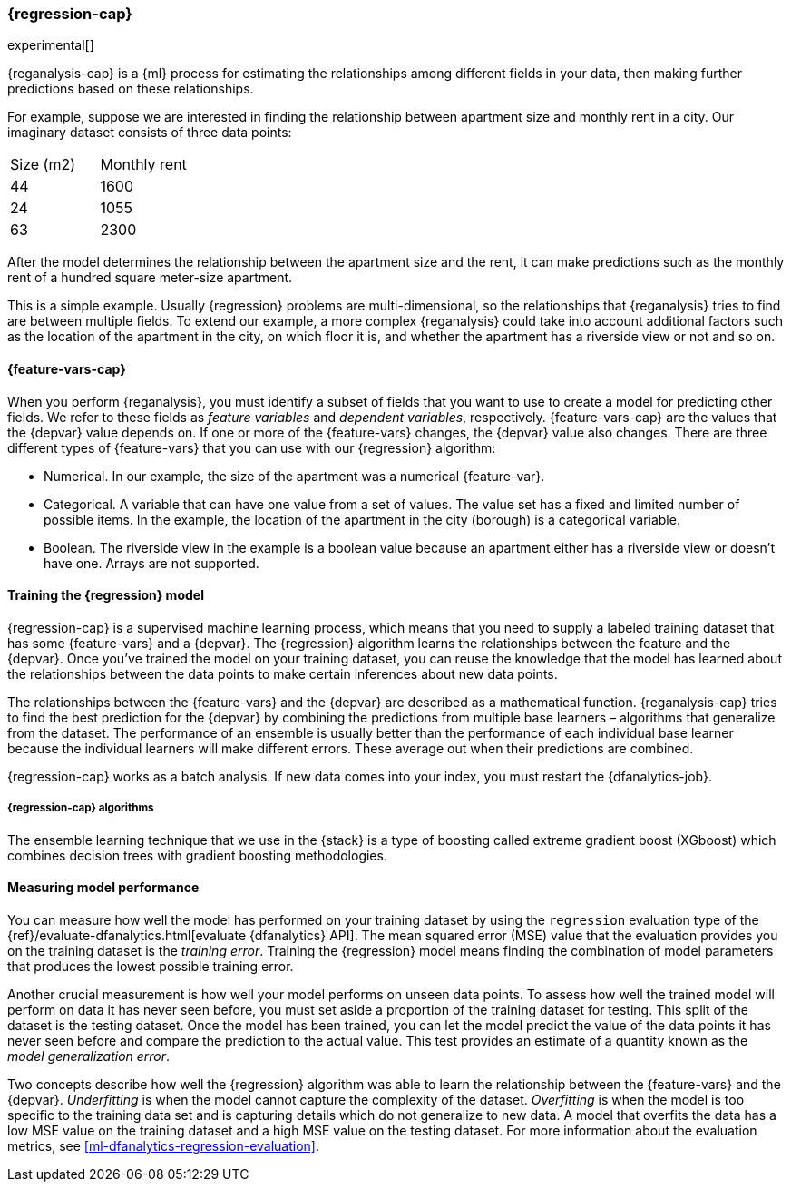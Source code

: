 [role="xpack"]
[[dfa-regression]]
=== {regression-cap}
:keywords: concepts

experimental[]

{reganalysis-cap} is a {ml} process for estimating the relationships among 
different fields in your data, then making further predictions based on these 
relationships.

For example, suppose we are interested in finding the relationship between 
apartment size and monthly rent in a city. Our imaginary dataset consists of 
three data points:

|===
| Size (m2) | Monthly rent 
| 44        | 1600
| 24        | 1055
| 63        | 2300
|===

After the model determines the relationship between the
apartment size and the rent, it can make predictions such as the 
monthly rent of a hundred square meter-size apartment.

This is a simple example. Usually {regression} problems are multi-dimensional, 
so the relationships that {reganalysis} tries to find are between multiple 
fields. To extend our example, a more complex 
{reganalysis} could take into account additional factors such as the location 
of the apartment in the city, on which floor it is, and whether the apartment 
has a riverside view or not and so on.


[discrete]
[[dfa-regression-features]]
==== {feature-vars-cap}

When you perform {reganalysis}, you must identify a subset of fields that you 
want to use to create a model for predicting other fields. We refer to these 
fields as _feature variables_ and _dependent variables_, respectively.
{feature-vars-cap} are the values that the {depvar} value depends on. If one or 
more of the {feature-vars} changes, the {depvar} value also changes. There are 
three different types of {feature-vars} that you can use with our {regression} 
algorithm:

* Numerical. In our example, the size of the apartment was a 
  numerical {feature-var}.
* Categorical. A variable that can have one value from a set of values. The 
  value set has a fixed and limited number of possible items. In the example, 
  the location of the apartment in the city (borough) is a categorical variable.
* Boolean. The riverside view in the example is a boolean value because an 
  apartment either has a riverside view or doesn't have one.
Arrays are not supported.


[discrete]
[[dfa-regression-supervised]]
==== Training the {regression} model

{regression-cap} is a supervised machine learning process, which means that you 
need to supply a labeled training dataset that has some {feature-vars} and a 
{depvar}. The {regression} algorithm learns the relationships between the 
feature and the {depvar}. Once you've trained the model on your training 
dataset, you can reuse the knowledge that the model has learned about the 
relationships between the data points to make certain inferences about new data 
points.

The relationships between the {feature-vars} and the {depvar} are described as a 
mathematical function. {reganalysis-cap} tries to find the best prediction for 
the {depvar} by combining the predictions from multiple base learners – 
algorithms that generalize from the dataset. The performance of an ensemble is 
usually better than the performance of each individual base learner because the 
individual learners will make different errors. These average out when their 
predictions are combined.

{regression-cap} works as a batch analysis. If new data comes into your index, 
you must restart the {dfanalytics-job}.


[discrete]
[[dfa-regression-algorithm]]
===== {regression-cap} algorithms

The ensemble learning technique that we use in the {stack} is a type of boosting 
called extreme gradient boost (XGboost) which combines decision trees with 
gradient boosting methodologies.


[discrete]
[[dfa-regression-evaluation]]
==== Measuring model performance

You can measure how well the model has performed on your training dataset by 
using the `regression` evaluation type of the 
{ref}/evaluate-dfanalytics.html[evaluate {dfanalytics} API]. The mean squared 
error (MSE) value that the evaluation provides you on the training dataset is 
the _training error_. Training the {regression} model means finding the 
combination of model parameters that produces the lowest possible training 
error.

Another crucial measurement is how well your model performs on unseen 
data points. To assess how well the trained model will perform on data it has 
never seen before, you must set aside a proportion of the training dataset for 
testing. This split of the dataset is the testing dataset. Once the model has 
been trained, you can let the model 
predict the value of the data points it has never seen before and compare the 
prediction to the actual value. This test provides an estimate of a quantity 
known as the _model generalization error_.

Two concepts describe how well the {regression} algorithm was able to learn the 
relationship between the {feature-vars} and the {depvar}. _Underfitting_ is when 
the model cannot capture the complexity of the dataset. _Overfitting_ is when 
the model is too specific to the training data set and is capturing details 
which do not generalize to new data. A model that overfits the data has a 
low MSE value on the training dataset and a high MSE value on the testing 
dataset. For more information about the evaluation metrics, see 
<<ml-dfanalytics-regression-evaluation>>.
